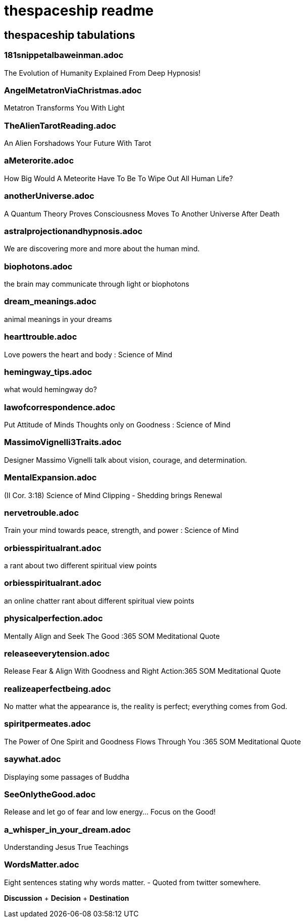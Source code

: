 = thespaceship readme

== thespaceship tabulations

=== 181snippetalbaweinman.adoc
The Evolution of Humanity Explained From Deep Hypnosis!

=== AngelMetatronViaChristmas.adoc
Metatron Transforms You With Light

=== TheAlienTarotReading.adoc
An Alien Forshadows Your Future With Tarot

=== aMeterorite.adoc
How Big Would A Meteorite Have To Be To Wipe Out All Human Life?

=== anotherUniverse.adoc 
A Quantum Theory Proves Consciousness Moves To Another Universe After Death

=== astralprojectionandhypnosis.adoc
We are discovering more and more about the human mind.

=== biophotons.adoc
the brain may communicate through light or biophotons

=== dream_meanings.adoc
animal meanings in your dreams

=== hearttrouble.adoc
Love powers the heart and body : Science of Mind

=== hemingway_tips.adoc
what would hemingway do?

=== lawofcorrespondence.adoc
Put Attitude of Minds Thoughts only on Goodness : Science of Mind

=== MassimoVignelli3Traits.adoc
Designer Massimo Vignelli talk about vision, courage, and determination.

=== MentalExpansion.adoc
(II Cor. 3:18) Science of Mind Clipping - Shedding brings Renewal

=== nervetrouble.adoc
Train your mind towards peace, strength, and power : Science of Mind

=== orbiesspiritualrant.adoc
a rant about two different spiritual view points

=== orbiesspiritualrant.adoc
an online chatter rant about different spiritual view points

=== physicalperfection.adoc
Mentally Align and Seek The Good :365 SOM Meditational Quote

=== releaseeverytension.adoc
Release Fear & Align With Goodness and Right Action:365 SOM Meditational Quote

=== realizeaperfectbeing.adoc
No matter what the appearance is, the reality is perfect; everything comes from God.

=== spiritpermeates.adoc
The Power of One Spirit and Goodness Flows Through You :365 SOM Meditational Quote

=== saywhat.adoc
Displaying some passages of Buddha

=== SeeOnlytheGood.adoc
Release and let go of fear and low energy... Focus on the Good!

=== a_whisper_in_your_dream.adoc
Understanding Jesus True Teachings

=== WordsMatter.adoc
Eight sentences stating why words matter. - Quoted from twitter somewhere.

*Discussion* + *Decision* + *Destination*



















